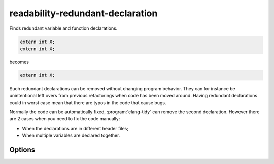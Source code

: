 .. title:: clang-tidy - readability-redundant-declaration

readability-redundant-declaration
=================================

Finds redundant variable and function declarations.

.. code-block:: c++

  extern int X;
  extern int X;

becomes

.. code-block:: c++

  extern int X;

Such redundant declarations can be removed without changing program behavior.
They can for instance be unintentional left overs from previous refactorings
when code has been moved around. Having redundant declarations could in worst
case mean that there are typos in the code that cause bugs.

Normally the code can be automatically fixed, :program:`clang-tidy` can remove
the second declaration. However there are 2 cases when you need to fix the code
manually:

* When the declarations are in different header files;
* When multiple variables are declared together.

Options
-------

.. option:: IgnoreMacros (added in 15.0.0)

   If set to `true`, the check will not give warnings inside macros. Default
   is `true`.
